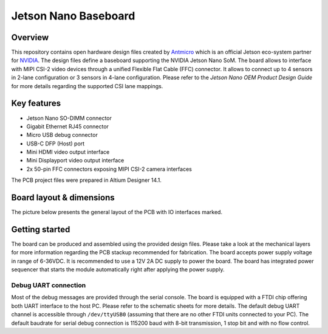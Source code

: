 =====================
Jetson Nano Baseboard
=====================

.. image:: Images/jetson-nano-baseboard.png
   :scale: 40%

Overview
========

This repository contains open hardware design files created by `Antmicro <www.antmicro.com>`_ which is an official Jetson eco-system partner for `NVIDIA <www.nvidia.com>`_.
The design files define a baseboard supporting the NVIDIA Jetson Nano SoM.
The board allows to interface with MIPI CSI-2 video devices through a unified Flexible Flat Cable (FFC) connector.
It allows to connect up to 4 sensors in 2-lane configuration or 3 sensors in 4-lane configuration.
Please refer to the `Jetson Nano OEM Product Design Guide` for more details regarding the supported CSI lane mappings.

Key features
============

* Jetson Nano SO-DIMM connector 
* Gigabit Ethernet RJ45 connector
* Micro USB debug connector
* USB-C DFP (Host) port
* Mini HDMI video output interface
* Mini Displayport video output interface 
* 2x 50-pin FFC connectors exposing MIPI CSI-2 camera interfaces

The PCB project files were prepared in Altium Designer 14.1.

Board layout & dimensions
=========================

The picture below presents the general layout of the PCB with IO interfaces marked.

.. figure:: Images/jetson-nano-layout.png

Getting started
===============

The board can be produced and assembled using the provided design files.
Please take a look at the mechanical layers for more information regarding the PCB stackup recommended for fabrication.
The board accepts power supply voltage in range of 6-36VDC.
It is recommended to use a 12V 2A DC supply to power the board.
The board has integrated power sequencer that starts the module automatically right after applying the power supply.

Debug UART connection
---------------------

Most of the debug messages are provided through the serial console.
The board is equipped with a FTDI chip offering both UART interface to the host PC.
Please refer to the schematic sheets for more details.
The default debug UART channel is accessible through ``/dev/ttyUSB0`` (assuming that there are no other FTDI units connected to your PC).
The default baudrate for serial debug connection is 115200 baud with 8-bit transmission, 1 stop bit and with no flow control.
